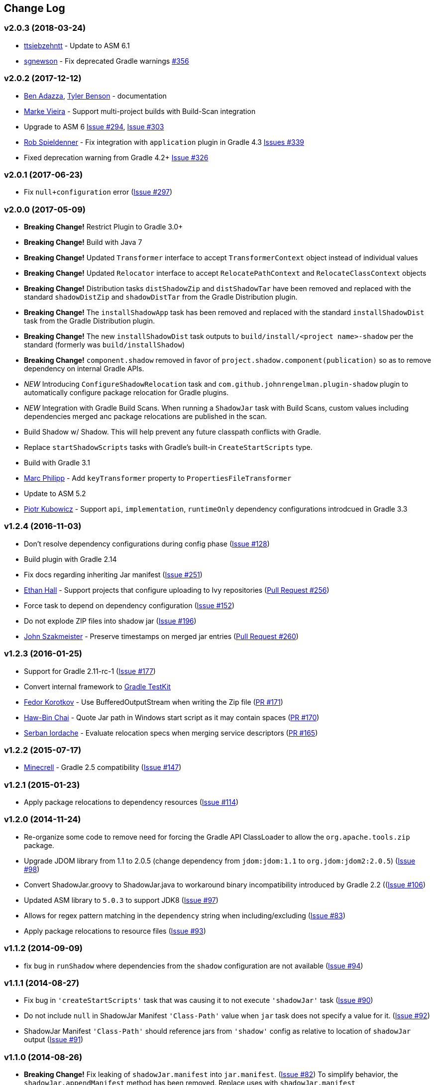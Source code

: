 == Change Log

[discrete]
=== v2.0.3 (2018-03-24)

* https://github.com/ttsiebzehntt[ttsiebzehntt] - Update to ASM 6.1
* https://github.com/sgnewson[sgnewson] - Fix deprecated Gradle warnings https://github.com/johnrengelman/shadow/pull/356[#356]

[discrete]
=== v2.0.2 (2017-12-12)

* https://github.com/ben-adazza[Ben Adazza], https://github.com/tylerbenson[Tyler Benson] - documentation
* https://github.com/mark-vieira[Marke Vieira] - Support multi-project builds with Build-Scan integration
* Upgrade to ASM 6 https://github.com/johnrengelman/shadow/issues/294[Issue #294], https://github.com/johnrengelman/shadow/issues/303[Issue #303]
* https://github.com/rspieldenner[Rob Spieldenner] - Fix integration with `application` plugin in Gradle 4.3 https://github.com/johnrengelman/shadow/issues/339[Issues #339]
* Fixed deprecation warning from Gradle 4.2+ https://github.com/johnrengelman/shadow/issues/326[Issue #326]

[discrete]
=== v2.0.1 (2017-06-23)

* Fix `null+configuration` error (https://github.com/johnrengelman/shadow/issues/297[Issue #297])

[discrete]
=== v2.0.0 (2017-05-09)

* **Breaking Change!** Restrict Plugin to Gradle 3.0+
* **Breaking Change!** Build with Java 7
* **Breaking Change!** Updated `Transformer` interface to accept `TransformerContext` object instead of individual values
* **Breaking Change!** Updated `Relocator` interface to accept `RelocatePathContext` and `RelocateClassContext` objects
* **Breaking Change!** Distribution tasks `distShadowZip` and `distShadowTar` have been removed and replaced with the standard `shadowDistZip` and `shadowDistTar` from the Gradle Distribution plugin.
* **Breaking Change!** The `installShadowApp` task has been removed and replaced with the standard `installShadowDist` task from the Gradle Distribution plugin.
* **Breaking Change!** The new `installShadowDist` task outputs to `build/install/<project name>-shadow` per the standard (formerly was `build/installShadow`)
* **Breaking Change!** `component.shadow` removed in favor of `project.shadow.component(publication)` so as to remove dependency on internal Gradle APIs.
* __NEW__ Introducing `ConfigureShadowRelocation` task and `com.github.johnrengelman.plugin-shadow` plugin to automatically configure package relocation for Gradle plugins.
* __NEW__ Integration with Gradle Build Scans. When running a `ShadowJar` task with Build Scans, custom values including dependencies merged anc package relocations are published in the scan.
* Build Shadow w/ Shadow. This will help prevent any future classpath conflicts with Gradle.
* Replace `startShadowScripts` tasks with Gradle's built-in `CreateStartScripts` type.
* Build with Gradle 3.1
* https://github.com/marcphilipp[Marc Philipp] - Add `keyTransformer` property to `PropertiesFileTransformer`
* Update to ASM 5.2
* https://github.com/pkubowicz[Piotr Kubowicz] - Support `api`, `implementation`, `runtimeOnly` dependency configurations introdcued in Gradle 3.3

[discrete]
=== v1.2.4 (2016-11-03)
* Don't resolve dependency configurations during config phase (https://github.com/johnrengelman/shadow/issues/129[Issue #128])
* Build plugin with Gradle 2.14
* Fix docs regarding inheriting Jar manifest (https://github.com/johnrengelman/shadow/issues/251[Issue #251])
* https://github.com/ethankhall[Ethan Hall] - Support projects that configure uploading to Ivy repositories (https://github.com/johnrengelman/shadow/pull/256[Pull Request #256])
* Force task to depend on dependency configuration (https://github.com/johnrengelman/shadow/issues/152[Issue #152])
* Do not explode ZIP files into shadow jar (https://github.com/johnrengelman/shadow/issues/196[Issue #196])
* https://github.com/jszakmeister[John Szakmeister] - Preserve timestamps on merged jar entries (https://github.com/johnrengelman/shadow/pull/260[Pull Request #260])

[discrete]
=== v1.2.3 (2016-01-25)

* Support for Gradle 2.11-rc-1 (https://github.com/johnrengelman/shadow/issues/177[Issue #177])
* Convert internal framework to https://docs.gradle.org/current/userguide/test_kit.html[Gradle TestKit]
* https://github.com/fkorotkov[Fedor Korotkov] - Use BufferedOutputStream when writing the Zip file (https://github.com/johnrengelman/shadow/pull/171[PR #171])
* https://github.com/hbchai[Haw-Bin Chai] - Quote Jar path in Windows start script as it may contain spaces (https://github.com/johnrengelman/shadow/pull/170[PR #170])
* https://github.com/siordache[Serban Iordache] - Evaluate relocation specs when merging service descriptors (https://github.com/johnrengelman/shadow/pull/165[PR #165])

[discrete]
=== v1.2.2 (2015-07-17)

* https://github.com/Minecrell[Minecrell] - Gradle 2.5 compatibility (https://github.com/johnrengelman/shadow/issues/147[Issue #147])

[discrete]
=== v1.2.1 (2015-01-23)

* Apply package relocations to dependency resources (https://github.com/johnrengelman/shadow/issues/114[Issue #114])

[discrete]
=== v1.2.0 (2014-11-24)

* Re-organize some code to remove need for forcing the Gradle API ClassLoader to allow the `org.apache.tools.zip` package.
* Upgrade JDOM library from 1.1 to 2.0.5 (change dependency from `jdom:jdom:1.1` to `org.jdom:jdom2:2.0.5`) (https://github.com/johnrengelman/shadow/issues/98[Issue #98])
* Convert ShadowJar.groovy to ShadowJar.java to workaround binary incompatibility introduced by Gradle 2.2 ((https://github.com/johnrengelman/shadow/issues/106[Issue #106])
* Updated ASM library to `5.0.3` to support JDK8 (https://github.com/johnrengelman/shadow/issues/97[Issue #97])
* Allows for regex pattern matching in the `dependency` string when including/excluding (https://github.com/johnrengelman/shadow/issues/83[Issue #83])
* Apply package relocations to resource files (https://github.com/johnrengelman/shadow/issues/93[Issue #93])

[discrete]
=== v1.1.2 (2014-09-09)

* fix bug in `runShadow` where dependencies from the `shadow` configuration are not available (https://github.com/johnrengelman/shadow/issues/94[Issue #94])

[discrete]
=== v1.1.1 (2014-08-27)

* Fix bug in `'createStartScripts'` task that was causing it to not execute `'shadowJar'` task (https://github.com/johnrengelman/shadow/issues/90[Issue #90])
* Do not include `null` in ShadowJar Manifest `'Class-Path'` value when `jar` task does not specify a value for it. (https://github.com/johnrengelman/shadow/issues/92[Issue #92])
* ShadowJar Manifest `'Class-Path'` should reference jars from `'shadow'` config as relative to location of `shadowJar` output (https://github.com/johnrengelman/shadow/issues/91[Issue #91])

[discrete]
=== v1.1.0 (2014-08-26)

* **Breaking Change!** Fix leaking of `shadowJar.manifest` into `jar.manifest`. (https://github.com/johnrengelman/shadow/issues/82[Issue #82])
  To simplify behavior, the `shadowJar.appendManifest` method has been removed. Replace uses with `shadowJar.manifest`
* `ShadowTask` now has a `configurations` property that is resolved to the files in the resolved configuration before
  being added to the copy spec. This allows for an easier implementation for filtering. The default 'shadowJar' task
  has the convention of adding the `'runtime'` scope to this list. Manually created instances of `ShadowTask` have no
  configurations added by default and can be configured by setting `task.configurations`.
* Properly configure integration with the `'maven'` plugin when added. When adding `'maven'` the `'uploadShadow'` task
  will now properly configure the POM dependencies by removing the `'compile'` and `'runtime'` configurations from the
  POM and adding the `'shadow'` configuration as a `RUNTIME` scope in the POM. This behavior matches the behavior when
  using the `'maven-publish'` plugin.
* https://github.com/mhurne[Matt Hurne] - Allow `ServiceFileTransformer` to specify include/exclude patterns for
  files within the configured path to merge.
* https://github.com/mhurne[Matt Hurne] - Added `GroovyExtensionModuleTransformer` for merging Groovy Extension module
  descriptor files. The existing `ServiceFileTransformer` now excludes Groovy Extension Module descriptors by default.
* `distShadowZip` and `distShadowZip` now contain the shadow library and run scripts instead of the default from the `'application'` plugin (https://github.com/johnrengelman/shadow/issues/89[Issue #89])

[discrete]
=== v1.0.3 (2014-07-29)

* Make service files root path configurable for `ServiceFileTransformer` (https://github.com/johnrengelman/shadow/issues/72[Issue #72])
* https://github.com/aalmiray[Andres Almiray] - Added PropertiesFileTransformer (https://github.com/johnrengelman/shadow/issues/73[Issue #73])
* https://github.com/brandonkearby[Brandon Kearby] - Fixed StackOverflow when a cycle occurs in the resolved dependency graph (https://github.com/johnrengelman/shadow/pull/69[Issue #69])
* Apply Transformers to project resources (https://github.com/johnrengelman/shadow/issues/70[Issue #70]), https://github.com/johnrengelman/shadow/issues/71[Issue #71])
* Do not drop non-class files from dependencies when relocation is enabled. Thanks to https://github.com/Minecrell[Minecrell] for digging into this. (https://github.com/johnrengelman/shadow/issues/61[Issue #61])
* Remove support for applying individual sub-plugins by Id (easier maintenance and cleaner presentation in Gradle Portal)

[discrete]
=== v1.0.2 (2014-07-07)

* Do not add an empty Class-Path attribute to the manifest when the `shadow` configuration contains no dependencies.
* `runShadow` now registers `shadowJar` as an input. Previously, `runShadow` did not execute `shadowJar` and an error occurred.
* Support Gradle 2.0 (https://github.com/johnrengelman/shadow/issues/66[Issue #66])
* Do not override existing 'Class-Path' Manifest attribute settings from Jar configuration. Instead combine. (https://github.com/johnrengelman/shadow/issues/65[Issue #65])

[discrete]
=== v1.0.1 (2014-06-28)

* Fix issue where non-class files are dropped when using relocation (https://github.com/johnrengelman/shadow/issues/58[Issue #58])
* Do not create a `/` directory inside the output jar.
* Fix `runShadow` task to evaluate the `shadowJar.archiveFile` property at execution time. (https://github.com/johnrengelman/shadow/issues/60[Issue #60])

[discrete]
=== v1.0.0 (2014-06-27)

* Previously known as v0.9.0
* All changes from 0.9.0-M1 to 0.9.0-M5
* Properly configure the ShadowJar task inputs to observe the include/excludes from the `dependencies` block. This
  allows UP-TO-DATE checking to work properly when changing the `dependencies` rules (https://github.com/johnrengelman/shadow/issues/54[Issue #54])
* Apply relocation remappings to classes and imports in source project (https://github.com/johnrengelman/shadow/issues/55[Issue #55])
* Do not create directories in jar for source of remapped class, created directories in jar for destination of remapped classes (https://github.com/johnrengelman/shadow/issues/53[Issue #53])

[discrete]
=== v0.9.0-M5

* Add commons-io to compile classpath
* Update asm library to 4.1

[discrete]
=== v0.9.0-M4

* Break plugin into multiple sub-plugins. `ShadowBasePlugin` is always applied.
  `ShadowJavaPlugin` and `ShadowApplicationPlugin` are applied in reaction to applying the `java` and `application`
  plugins respectively.
* Shadow does not applied `java` plugin automatically. `java` or `groovy` must be applied in conjunction with `shadow`.
* Moved artifact filtering to `dependencies {}` block underneath `shadowJar`. This allows better include/exclude control
  for dependencies.
* Dependencies added to the `shadow` configuration are automatically added to the `Class-Path` attribute in the manifest
  for `shadowJar`
* Applying `application` plugin and settings `mainClassName` automatically configures the `Main-Class` attribute in
  the manifest for `shadowJar`
* `runShadow` now utilizes the output of the `shadowJar` and executes using `java -jar <shadow jar file>`
* Start Scripts for shadow distribution now utilize `java -jar` to execute instead of placing all files on classpath
  and executing main class.
* Excluding/Including dependencies no longer includes transitive dependencies. All dependencies for inclusion/exclusion
  must be explicitly configured via a spec.

[discrete]
=== v0.9.0-M3

* Use commons.io FilenameUtils to determine name of resolved jars for including/excluding

[discrete]
=== v0.9.0-M2

* Added integration with `application` plugin to replace old `OutputSignedJars` task
* Fixed bug that resulted in duplicate file entries in the resulting Jar
* Changed plugin id to 'com.github.johnrengelman.shadow' to support Gradle 2.x plugin infrastructure.

[discrete]
=== v0.9.0-M1

* Rewrite based on Gradle Jar Task
* `ShadowJar` now extends `Jar`
* Removed `signedCompile` and `signedRuntime` configurations in favor of `shadow` configuration
* Removed `OutputSignedJars` task
